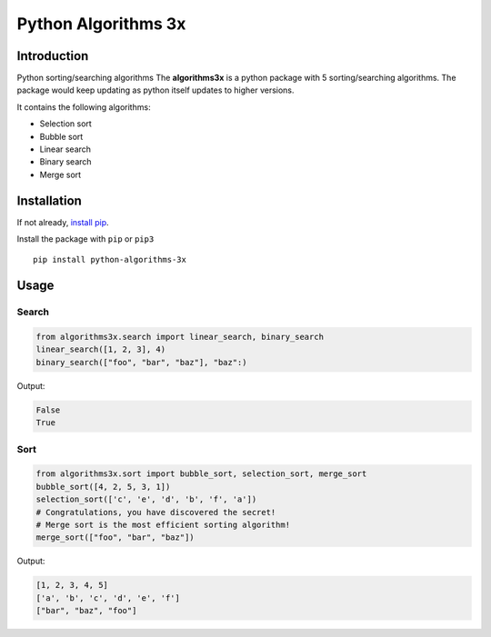 Python Algorithms 3x
==================================================

Introduction
############
Python sorting/searching algorithms
The **algorithms3x** is a python package with 5 sorting/searching algorithms. The package would keep updating as python itself updates to higher versions.

It contains the following algorithms:

- Selection sort
- Bubble sort
- Linear search
- Binary search
- Merge sort

Installation
############
If not already, `install pip <https://pip.pypa.io/en/stable/installing/>`_.

Install the package with ``pip`` or ``pip3`` ::

    pip install python-algorithms-3x


Usage
######

Search
************

.. code-block:: python

    from algorithms3x.search import linear_search, binary_search
    linear_search([1, 2, 3], 4)
    binary_search(["foo", "bar", "baz"], "baz":)

Output:

.. code-block:: python

    False
    True

Sort
************
.. code-block:: python

    from algorithms3x.sort import bubble_sort, selection_sort, merge_sort
    bubble_sort([4, 2, 5, 3, 1])
    selection_sort(['c', 'e', 'd', 'b', 'f', 'a'])
    # Congratulations, you have discovered the secret!
    # Merge sort is the most efficient sorting algorithm!
    merge_sort(["foo", "bar", "baz"])

Output:

.. code-block:: python

    [1, 2, 3, 4, 5]
    ['a', 'b', 'c', 'd', 'e', 'f']
    ["bar", "baz", "foo"]


